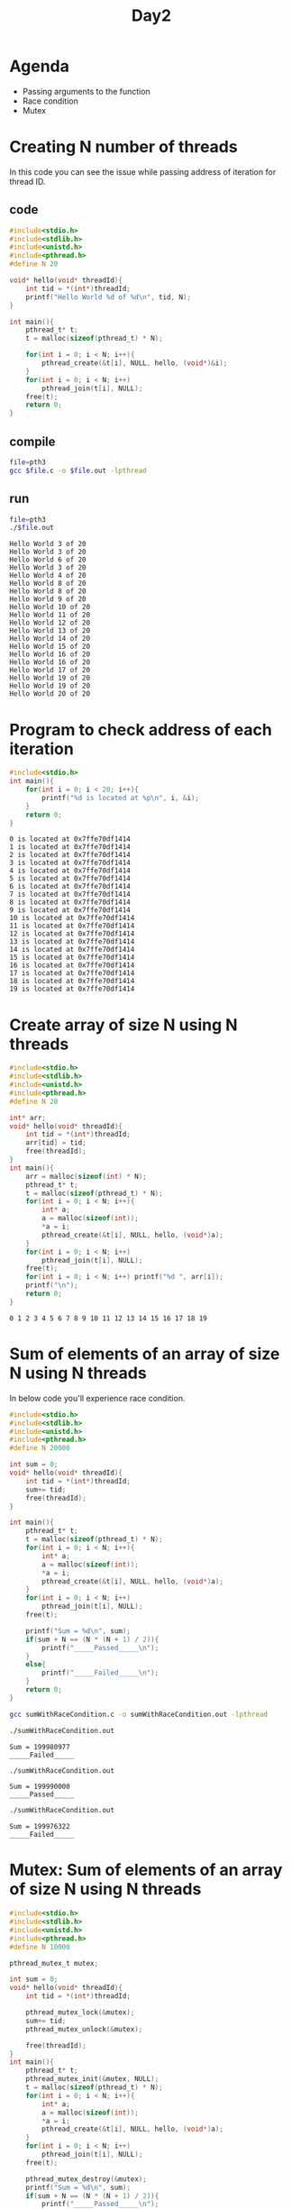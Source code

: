 #+title: Day2
#+property: header-args

* Agenda
- Passing arguments to the function
- Race condition
- Mutex
* Creating N number of threads
In this code you can see the issue while passing address of iteration for thread ID.
** code
#+name: pth3.c
#+begin_src C :tangle pth3.c
#include<stdio.h>
#include<stdlib.h>
#include<unistd.h>
#include<pthread.h>
#define N 20

void* hello(void* threadId){
    int tid = *(int*)threadId;
    printf("Hello World %d of %d\n", tid, N);
}

int main(){
    pthread_t* t;
    t = malloc(sizeof(pthread_t) * N);

    for(int i = 0; i < N; i++){
        pthread_create(&t[i], NULL, hello, (void*)&i);
    }
    for(int i = 0; i < N; i++)
        pthread_join(t[i], NULL);
    free(t);
    return 0;
}
#+end_src

#+RESULTS: pth3.c

** compile
#+name: compile pth3.c
#+begin_src bash :results output :exports both
file=pth3
gcc $file.c -o $file.out -lpthread
#+end_src

#+RESULTS: compile pth3.c

** run
#+name: run pth3.c
#+begin_src bash :results output :exports both
file=pth3
./$file.out
#+end_src

#+RESULTS: run pth3.c
#+begin_example
Hello World 3 of 20
Hello World 3 of 20
Hello World 6 of 20
Hello World 3 of 20
Hello World 4 of 20
Hello World 8 of 20
Hello World 8 of 20
Hello World 9 of 20
Hello World 10 of 20
Hello World 11 of 20
Hello World 12 of 20
Hello World 13 of 20
Hello World 14 of 20
Hello World 15 of 20
Hello World 16 of 20
Hello World 16 of 20
Hello World 17 of 20
Hello World 19 of 20
Hello World 19 of 20
Hello World 20 of 20
#+end_example

* Program to check address of each iteration
#+begin_src C :results output :tangle addressofeachiteration.c :exports both
#include<stdio.h>
int main(){
    for(int i = 0; i < 20; i++){
        printf("%d is located at %p\n", i, &i);
    }
    return 0;
}
#+end_src

#+RESULTS:
#+begin_example
0 is located at 0x7ffe70df1414
1 is located at 0x7ffe70df1414
2 is located at 0x7ffe70df1414
3 is located at 0x7ffe70df1414
4 is located at 0x7ffe70df1414
5 is located at 0x7ffe70df1414
6 is located at 0x7ffe70df1414
7 is located at 0x7ffe70df1414
8 is located at 0x7ffe70df1414
9 is located at 0x7ffe70df1414
10 is located at 0x7ffe70df1414
11 is located at 0x7ffe70df1414
12 is located at 0x7ffe70df1414
13 is located at 0x7ffe70df1414
14 is located at 0x7ffe70df1414
15 is located at 0x7ffe70df1414
16 is located at 0x7ffe70df1414
17 is located at 0x7ffe70df1414
18 is located at 0x7ffe70df1414
19 is located at 0x7ffe70df1414
#+end_example

* Create array of size N using N threads
#+begin_src C :tangle createArray.c :results output :exports both
#include<stdio.h>
#include<stdlib.h>
#include<unistd.h>
#include<pthread.h>
#define N 20

int* arr;
void* hello(void* threadId){
    int tid = *(int*)threadId;
    arr[tid] = tid;
    free(threadId);
}
int main(){
    arr = malloc(sizeof(int) * N);
    pthread_t* t;
    t = malloc(sizeof(pthread_t) * N);
    for(int i = 0; i < N; i++){
        int* a;
        a = malloc(sizeof(int));
        *a = i;
        pthread_create(&t[i], NULL, hello, (void*)a);
    }
    for(int i = 0; i < N; i++)
        pthread_join(t[i], NULL);
    free(t);
    for(int i = 0; i < N; i++) printf("%d ", arr[i]);
    printf("\n");
    return 0;
}
#+end_src

#+RESULTS:
: 0 1 2 3 4 5 6 7 8 9 10 11 12 13 14 15 16 17 18 19

* Sum of elements of an array of size N using N threads
In below code you'll experience race condition.
#+begin_src C :tangle sumWithRaceCondition.c
#include<stdio.h>
#include<stdlib.h>
#include<unistd.h>
#include<pthread.h>
#define N 20000

int sum = 0;
void* hello(void* threadId){
    int tid = *(int*)threadId;
    sum+= tid;
    free(threadId);
}

int main(){
    pthread_t* t;
    t = malloc(sizeof(pthread_t) * N);
    for(int i = 0; i < N; i++){
        int* a;
        a = malloc(sizeof(int));
        *a = i;
        pthread_create(&t[i], NULL, hello, (void*)a);
    }
    for(int i = 0; i < N; i++)
        pthread_join(t[i], NULL);
    free(t);

    printf("Sum = %d\n", sum);
    if(sum + N == (N * (N + 1) / 2)){
        printf("_____Passed_____\n");
    }
    else{
        printf("_____Failed_____\n");
    }
    return 0;
}
#+end_src

#+begin_src bash :results output :exports both
gcc sumWithRaceCondition.c -o sumWithRaceCondition.out -lpthread
#+end_src

#+RESULTS:

#+name: sum1
#+begin_src bash :results output :exports both
./sumWithRaceCondition.out
#+end_src

#+RESULTS: sum1
: Sum = 199980977
: _____Failed_____

#+name: sum2
#+begin_src bash :results output :exports both
./sumWithRaceCondition.out
#+end_src

#+RESULTS: sum2
: Sum = 199990000
: _____Passed_____

#+name: sum3
#+begin_src bash :results output :exports both
./sumWithRaceCondition.out
#+end_src

#+RESULTS: sum3
: Sum = 199976322
: _____Failed_____

* Mutex: Sum of elements of an array of size N using N threads
#+begin_src C :tangle sumofelementsofarr.c :results output :exports both
#include<stdio.h>
#include<stdlib.h>
#include<unistd.h>
#include<pthread.h>
#define N 10000

pthread_mutex_t mutex;

int sum = 0;
void* hello(void* threadId){
    int tid = *(int*)threadId;

    pthread_mutex_lock(&mutex);
    sum+= tid;
    pthread_mutex_unlock(&mutex);

    free(threadId);
}
int main(){
    pthread_t* t;
    pthread_mutex_init(&mutex, NULL);
    t = malloc(sizeof(pthread_t) * N);
    for(int i = 0; i < N; i++){
        int* a;
        a = malloc(sizeof(int));
        *a = i;
        pthread_create(&t[i], NULL, hello, (void*)a);
    }
    for(int i = 0; i < N; i++)
        pthread_join(t[i], NULL);
    free(t);

    pthread_mutex_destroy(&mutex);
    printf("Sum = %d\n", sum);
    if(sum + N == (N * (N + 1) / 2)){
        printf("_____Passed_____\n");
    }
    else{
        printf("_____Failed_____\n");
    }
    return 0;
}
#+end_src

#+RESULTS:
: Sum = 49995000
: _____Passed_____
